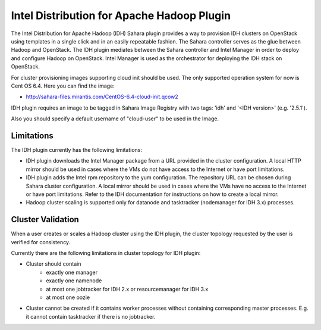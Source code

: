Intel Distribution for Apache Hadoop Plugin
===========================================

The Intel Distribution for Apache Hadoop (IDH) Sahara plugin provides a way
to provision IDH clusters on OpenStack using templates in a single click and
in an easily repeatable fashion. The Sahara controller serves as the glue
between Hadoop and OpenStack. The IDH plugin mediates between the Sahara
controller and Intel Manager in order to deploy and configure Hadoop on
OpenStack. Intel Manager is used as the orchestrator for deploying the IDH
stack on OpenStack.

For cluster provisioning images supporting cloud init should be used. The only
supported operation system for now is Cent OS 6.4. Here you can find the image:

* http://sahara-files.mirantis.com/CentOS-6.4-cloud-init.qcow2

IDH plugin requires an image to be tagged in Sahara Image Registry with
two tags: 'idh' and '<IDH version>' (e.g. '2.5.1').

Also you should specify a default username of "cloud-user" to be used in the
Image.

Limitations
-----------
The IDH plugin currently has the following limitations:

* IDH plugin downloads the Intel Manager package from a URL provided in the
  cluster configuration. A local HTTP mirror should be used in cases where the
  VMs do not have access to the Internet or have port limitations.
* IDH plugin adds the Intel rpm repository to the yum configuration. The
  repository URL can be chosen during Sahara cluster configuration. A local
  mirror should be used in cases where the VMs have no access to the Internet
  or have port limitations. Refer to the IDH documentation for instructions on
  how to create a local mirror.
* Hadoop cluster scaling is supported only for datanode and tasktracker
  (nodemanager for IDH 3.x) processes.

Cluster Validation
------------------
When a user creates or scales a Hadoop cluster using the IDH plugin, the
cluster topology requested by the user is verified for consistency.

Currently there are the following limitations in cluster topology for IDH plugin:

* Cluster should contain
    * exactly one manager
    * exactly one namenode
    * at most one jobtracker for IDH 2.x or resourcemanager for IDH 3.x
    * at most one oozie

* Cluster cannot be created if it contains worker processes without containing
  corresponding master processes. E.g. it cannot contain tasktracker if there
  is no jobtracker.
